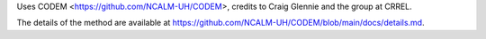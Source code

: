 Uses CODEM <https://github.com/NCALM-UH/CODEM>, credits to Craig Glennie and the group at CRREL.

The details of the method are available at https://github.com/NCALM-UH/CODEM/blob/main/docs/details.md.
